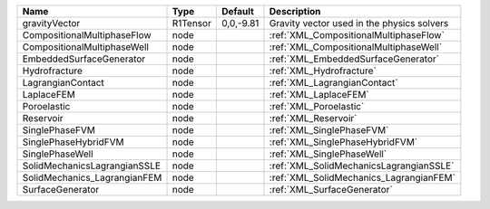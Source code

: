 

============================ ======== ========= ========================================== 
Name                         Type     Default   Description                                
============================ ======== ========= ========================================== 
gravityVector                R1Tensor 0,0,-9.81 Gravity vector used in the physics solvers 
CompositionalMultiphaseFlow  node               :ref:`XML_CompositionalMultiphaseFlow`     
CompositionalMultiphaseWell  node               :ref:`XML_CompositionalMultiphaseWell`     
EmbeddedSurfaceGenerator     node               :ref:`XML_EmbeddedSurfaceGenerator`        
Hydrofracture                node               :ref:`XML_Hydrofracture`                   
LagrangianContact            node               :ref:`XML_LagrangianContact`               
LaplaceFEM                   node               :ref:`XML_LaplaceFEM`                      
Poroelastic                  node               :ref:`XML_Poroelastic`                     
Reservoir                    node               :ref:`XML_Reservoir`                       
SinglePhaseFVM               node               :ref:`XML_SinglePhaseFVM`                  
SinglePhaseHybridFVM         node               :ref:`XML_SinglePhaseHybridFVM`            
SinglePhaseWell              node               :ref:`XML_SinglePhaseWell`                 
SolidMechanicsLagrangianSSLE node               :ref:`XML_SolidMechanicsLagrangianSSLE`    
SolidMechanics_LagrangianFEM node               :ref:`XML_SolidMechanics_LagrangianFEM`    
SurfaceGenerator             node               :ref:`XML_SurfaceGenerator`                
============================ ======== ========= ========================================== 


